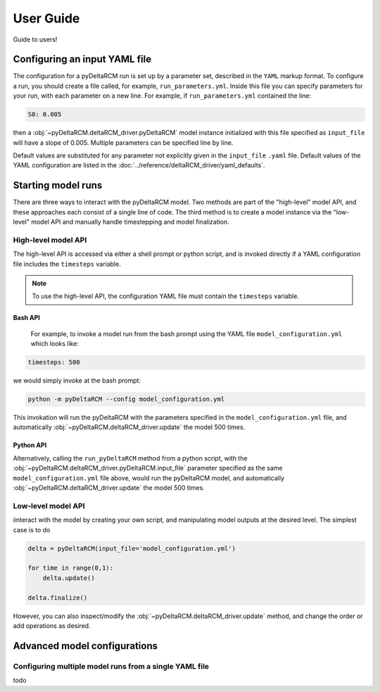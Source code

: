 **********
User Guide
**********

Guide to users!


==============================
Configuring an input YAML file
==============================

The configuration for a pyDeltaRCM run is set up by a parameter set, described in the ``YAML`` markup format.
To configure a run, you should create a file called, for example, ``run_parameters.yml``. 
Inside this file you can specify parameters for your run, with each parameter on a new line. For example, if ``run_parameters.yml`` contained the line: 

.. code-block:: yaml

    S0: 0.005

then a :obj:`~pyDeltaRCM.deltaRCM_driver.pyDeltaRCM` model instance initialized with this file specified as ``input_file`` will have a slope of 0.005.
Multiple parameters can be specified line by line.

Default values are substituted for any parameter not explicitly given in the ``input_file`` ``.yaml`` file.
Default values of the YAML configuration are listed in the :doc:`../reference/deltaRCM_driver/yaml_defaults`.


===================
Starting model runs
===================

There are three ways to interact with the pyDeltaRCM model. 
Two methods are part of the "high-level" model API, and these approaches each consist of a single line of code.
The third method is to create a model instance via the "low-level" model API and manually handle timestepping and model finalization.


High-level model API
====================

The high-level API is accessed via either a shell prompt or python script, and is invoked directly if a YAML configuration file includes the ``timesteps`` variable.

.. note::
    To use the high-level API, the configuration YAML file must contain the ``timesteps`` variable.

Bash API
--------

 For example, to invoke a model run from the bash prompt using the YAML file ``model_configuration.yml`` which looks like:

.. code-block:: yaml

    timesteps: 500

we would simply invoke at the bash prompt:

.. code:: bash
    
    python -m pyDeltaRCM --config model_configuration.yml

This invokation will run the pyDeltaRCM with the parameters specified in the ``model_configuration.yml`` file, and automatically :obj:`~pyDeltaRCM.deltaRCM_driver.update` the model 500 times.


Python API
----------

Alternatively, calling the ``run_pyDeltaRCM`` method from a python script, with the :obj:`~pyDeltaRCM.deltaRCM_driver.pyDeltaRCM.input_file` parameter specified as the same ``model_configuration.yml`` file above, would run the pyDeltaRCM model, and automatically :obj:`~pyDeltaRCM.deltaRCM_driver.update` the model 500 times.



Low-level model API
===================

iinteract with the model by creating your own script, and manipulating model outputs at the desired level. The simplest case is to do

.. code::

    delta = pyDeltaRCM(input_file='model_configuration.yml')

    for time in range(0,1):
        delta.update()

    delta.finalize()

However, you can also inspect/modify the :obj:`~pyDeltaRCM.deltaRCM_driver.update` method, and change the order or add operations as desired.


=============================
Advanced model configurations
=============================

Configuring multiple model runs from a single YAML file
==============================================================

todo
